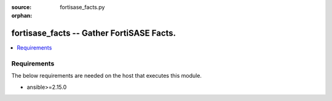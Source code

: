 :source: fortisase_facts.py

:orphan:

.. _fortisase_facts:

fortisase_facts -- Gather FortiSASE Facts.
++++++++++++++++++++++++++++++++++++++++++

.. versionadded:: 1.0.0


.. contents::
   :local:
   :depth: 1


Requirements
------------
The below requirements are needed on the host that executes this module.

- ansible>=2.15.0
